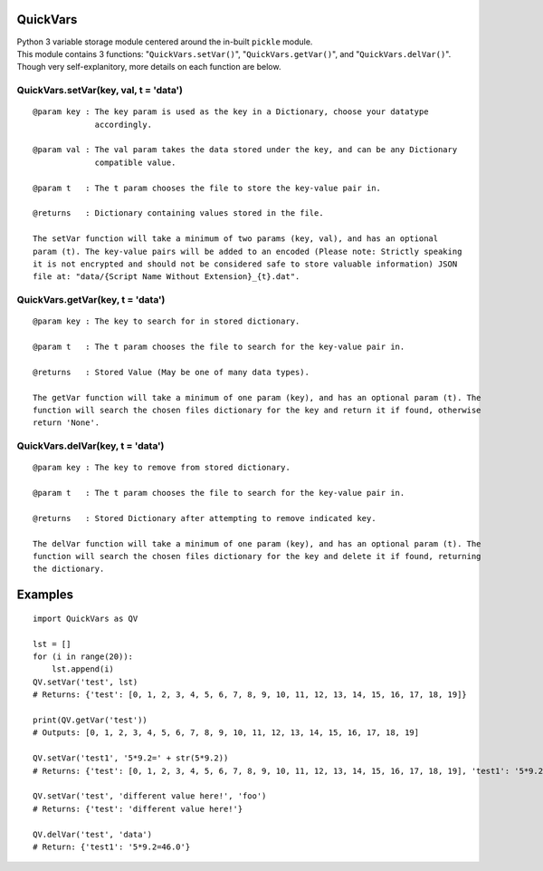 QuickVars
=========

| Python 3 variable storage module centered around the in-built
  ``pickle`` module.
| This module contains 3 functions: "``QuickVars.setVar()``",
  "``QuickVars.getVar()``", and "``QuickVars.delVar()``".
| Though very self-explanitory, more details on each function are below.

QuickVars.setVar(key, val, t = 'data')
--------------------------------------

::

    @param key : The key param is used as the key in a Dictionary, choose your datatype
                 accordingly.
     
    @param val : The val param takes the data stored under the key, and can be any Dictionary
                 compatible value.
     
    @param t   : The t param chooses the file to store the key-value pair in.
     
    @returns   : Dictionary containing values stored in the file.

    The setVar function will take a minimum of two params (key, val), and has an optional
    param (t). The key-value pairs will be added to an encoded (Please note: Strictly speaking
    it is not encrypted and should not be considered safe to store valuable information) JSON
    file at: "data/{Script Name Without Extension}_{t}.dat".

QuickVars.getVar(key, t = 'data')
---------------------------------

::

    @param key : The key to search for in stored dictionary.

    @param t   : The t param chooses the file to search for the key-value pair in.

    @returns   : Stored Value (May be one of many data types).

    The getVar function will take a minimum of one param (key), and has an optional param (t). The
    function will search the chosen files dictionary for the key and return it if found, otherwise
    return 'None'.

QuickVars.delVar(key, t = 'data')
---------------------------------

::

    @param key : The key to remove from stored dictionary.

    @param t   : The t param chooses the file to search for the key-value pair in.

    @returns   : Stored Dictionary after attempting to remove indicated key.

    The delVar function will take a minimum of one param (key), and has an optional param (t). The
    function will search the chosen files dictionary for the key and delete it if found, returning
    the dictionary.

Examples
========

::

    import QuickVars as QV

    lst = []
    for (i in range(20)):
        lst.append(i)
    QV.setVar('test', lst)
    # Returns: {'test': [0, 1, 2, 3, 4, 5, 6, 7, 8, 9, 10, 11, 12, 13, 14, 15, 16, 17, 18, 19]}

    print(QV.getVar('test'))
    # Outputs: [0, 1, 2, 3, 4, 5, 6, 7, 8, 9, 10, 11, 12, 13, 14, 15, 16, 17, 18, 19]

    QV.setVar('test1', '5*9.2=' + str(5*9.2))
    # Returns: {'test': [0, 1, 2, 3, 4, 5, 6, 7, 8, 9, 10, 11, 12, 13, 14, 15, 16, 17, 18, 19], 'test1': '5*9.2=46.0'}

    QV.setVar('test', 'different value here!', 'foo')
    # Returns: {'test': 'different value here!'}

    QV.delVar('test', 'data')
    # Return: {'test1': '5*9.2=46.0'}